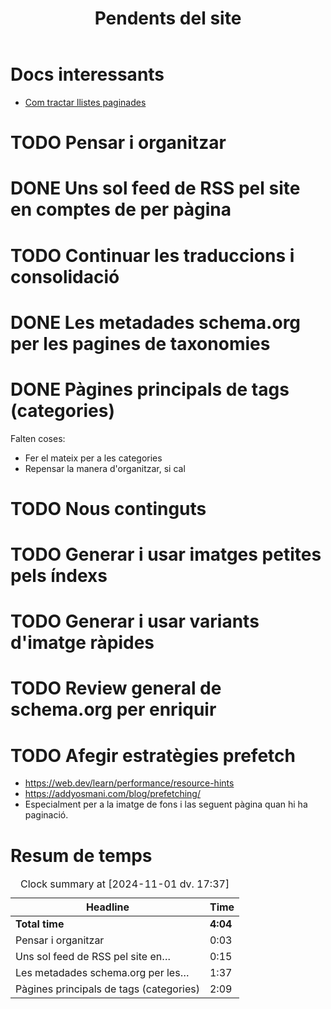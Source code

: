 #+STARTUP: overview
#+TITLE: Pendents del site

* Docs interessants
- [[https://developers.google.com/search/docs/specialty/ecommerce/pagination-and-incremental-page-loading][Com tractar llistes paginades]]
* TODO Pensar i organitzar
:PROPERTIES:
:Effort:   10:00
:END:
:LOGBOOK:
CLOCK: [2024-10-31 dj. 16:48]--[2024-10-31 dj. 16:51] =>  0:03
:END:

* DONE Uns sol feed de RSS pel site en comptes de per pàgina
:LOGBOOK:
CLOCK: [2024-10-31 dj. 17:10]--[2024-10-31 dj. 17:25] =>  0:15
:END:

* TODO Continuar les traduccions i consolidació
* DONE Les metadades schema.org per les pagines de taxonomies
:PROPERTIES:
:ORDERED:  t
:END:
:LOGBOOK:
CLOCK: [2024-11-01 dv. 17:25]--[2024-11-01 dv. 17:34] =>  0:09
CLOCK: [2024-11-01 dv. 15:34]--[2024-11-01 dv. 17:02] =>  1:28
CLOCK: [2024-11-01 dv. 15:33]--[2024-11-01 dv. 15:33] =>  0:00
:END:
* DONE Pàgines principals de tags (categories)
:LOGBOOK:
CLOCK: [2024-10-31 dj. 23:01]--[2024-10-31 dj. 23:10] =>  0:09
CLOCK: [2024-10-31 dj. 17:25]--[2024-10-31 dj. 19:25] =>  2:00
:END:
Falten coses:
- Fer el mateix per a les categories
- Repensar la manera d'organitzar, si cal

* TODO Nous continguts
* TODO Generar i usar imatges petites pels índexs
* TODO Generar i usar variants d'imatge ràpides
* TODO Review general de schema.org per enriquir
* TODO Afegir estratègies prefetch
- https://web.dev/learn/performance/resource-hints
- https://addyosmani.com/blog/prefetching/
- Especialment per a la imatge de fons i las seguent pàgina quan hi ha
  paginació.
  

* Resum de temps
#+BEGIN: clocktable :scope file
#+CAPTION: Clock summary at [2024-11-01 dv. 17:37]
| Headline                                |   Time |
|-----------------------------------------+--------|
| *Total time*                            | *4:04* |
|-----------------------------------------+--------|
| Pensar i organitzar                     |   0:03 |
| Uns sol feed de RSS pel site en...      |   0:15 |
| Les metadades schema.org per les...     |   1:37 |
| Pàgines principals de tags (categories) |   2:09 |
#+END:

